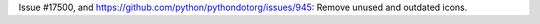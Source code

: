 Issue #17500, and https://github.com/python/pythondotorg/issues/945: Remove
unused and outdated icons.